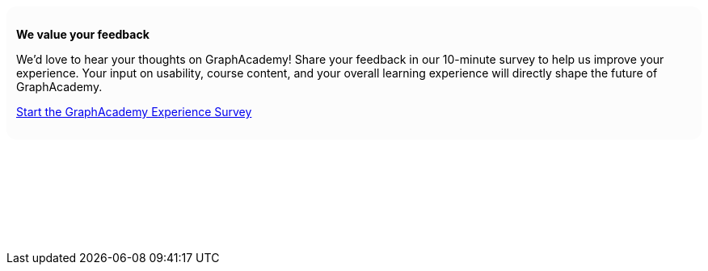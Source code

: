 ++++
<div style="background: #fcfcfc; padding: 12px; border-radius: 12px">
<p><b>We value your feedback</b></p>
<p>We’d love to hear your thoughts on GraphAcademy! Share your feedback in our 10-minute survey to help us improve your experience. Your input on usability, course content, and your overall learning experience will directly shape the future of GraphAcademy.</p>

<p><a href="https://forms.gle/PbXHbFPYvBKvnqE59" target="_blank">Start the GraphAcademy Experience Survey</a></p>
</div>
<p>&nbsp;</p>
<p>&nbsp;</p>
<p>&nbsp;</p>
<p>&nbsp;</p>
++++
